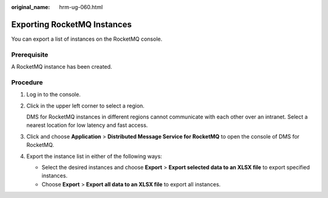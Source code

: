 :original_name: hrm-ug-060.html

.. _hrm-ug-060:

Exporting RocketMQ Instances
============================

You can export a list of instances on the RocketMQ console.

Prerequisite
------------

A RocketMQ instance has been created.

Procedure
---------

#. Log in to the console.

#. Click |image1| in the upper left corner to select a region.

   DMS for RocketMQ instances in different regions cannot communicate with each other over an intranet. Select a nearest location for low latency and fast access.

#. Click |image2| and choose **Application** > **Distributed Message Service for RocketMQ** to open the console of DMS for RocketMQ.

#. Export the instance list in either of the following ways:

   -  Select the desired instances and choose **Export** > **Export selected data to an XLSX file** to export specified instances.
   -  Choose **Export** > **Export all data to an XLSX file** to export all instances.

.. |image1| image:: /_static/images/en-us_image_0143929918.png
.. |image2| image:: /_static/images/en-us_image_0000001143589128.png
